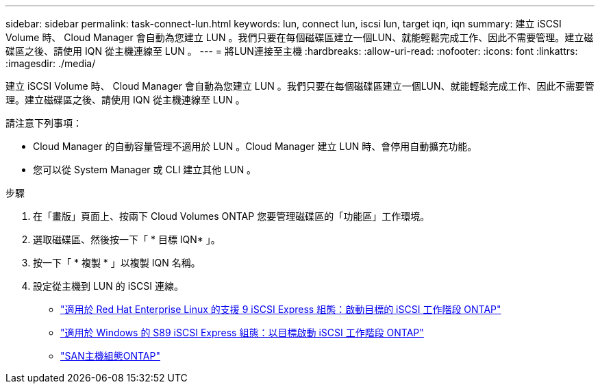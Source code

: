 ---
sidebar: sidebar 
permalink: task-connect-lun.html 
keywords: lun, connect lun, iscsi lun, target iqn, iqn 
summary: 建立 iSCSI Volume 時、 Cloud Manager 會自動為您建立 LUN 。我們只要在每個磁碟區建立一個LUN、就能輕鬆完成工作、因此不需要管理。建立磁碟區之後、請使用 IQN 從主機連線至 LUN 。 
---
= 將LUN連接至主機
:hardbreaks:
:allow-uri-read: 
:nofooter: 
:icons: font
:linkattrs: 
:imagesdir: ./media/


[role="lead"]
建立 iSCSI Volume 時、 Cloud Manager 會自動為您建立 LUN 。我們只要在每個磁碟區建立一個LUN、就能輕鬆完成工作、因此不需要管理。建立磁碟區之後、請使用 IQN 從主機連線至 LUN 。

請注意下列事項：

* Cloud Manager 的自動容量管理不適用於 LUN 。Cloud Manager 建立 LUN 時、會停用自動擴充功能。
* 您可以從 System Manager 或 CLI 建立其他 LUN 。


.步驟
. 在「畫版」頁面上、按兩下 Cloud Volumes ONTAP 您要管理磁碟區的「功能區」工作環境。
. 選取磁碟區、然後按一下「 * 目標 IQN* 」。
. 按一下「 * 複製 * 」以複製 IQN 名稱。
. 設定從主機到 LUN 的 iSCSI 連線。
+
** http://docs.netapp.com/ontap-9/topic/com.netapp.doc.exp-iscsi-rhel-cg/GUID-15E8C226-BED5-46D0-BAED-379EA4311340.html["適用於 Red Hat Enterprise Linux 的支援 9 iSCSI Express 組態：啟動目標的 iSCSI 工作階段 ONTAP"^]
** http://docs.netapp.com/ontap-9/topic/com.netapp.doc.exp-iscsi-cpg/GUID-857453EC-90E9-4AB6-B543-83827CF374BF.html["適用於 Windows 的 S89 iSCSI Express 組態：以目標啟動 iSCSI 工作階段 ONTAP"^]
** https://docs.netapp.com/us-en/ontap-sanhost/["SAN主機組態ONTAP"^]



